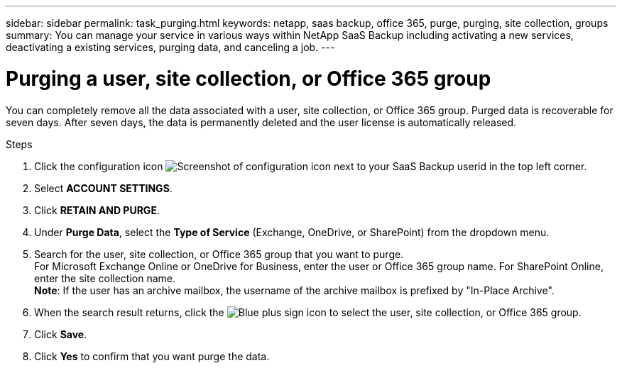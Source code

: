 ---
sidebar: sidebar
permalink: task_purging.html
keywords: netapp, saas backup, office 365, purge, purging, site collection, groups
summary: You can manage your service in various ways within NetApp SaaS Backup including activating a new services, deactivating a existing services, purging data, and canceling a job.
---

= Purging a user, site collection, or Office 365 group
:toc: macro
:toclevels: 1
:hardbreaks:
:nofooter:
:icons: font
:linkattrs:
:imagesdir: ./media/

[.lead]
You can completely remove all the data associated with a user, site collection, or Office 365 group. Purged data is recoverable for seven days.  After seven days, the data is permanently deleted and the user license is automatically released.

.Steps

. Click the configuration icon image:configure_icon.gif[Screenshot of configuration icon] next to your SaaS Backup userid in the top left corner.
. Select *ACCOUNT SETTINGS*.
. Click *RETAIN AND PURGE*.
. Under *Purge Data*, select the *Type of Service* (Exchange, OneDrive, or SharePoint) from the dropdown menu.
. Search for the user, site collection, or Office 365 group that you want to purge.
  For Microsoft Exchange Online or OneDrive for Business, enter the user or Office 365 group name.  For SharePoint Online, enter the site collection name.
  *Note*:  If the user has an archive mailbox, the username of the archive mailbox is prefixed by "In-Place Archive".
. When the search result returns, click the image:bluecircle_icon.gif[Blue plus sign icon] to select the user, site collection, or Office 365 group.
. Click *Save*.
. Click *Yes* to confirm that you want purge the data.
